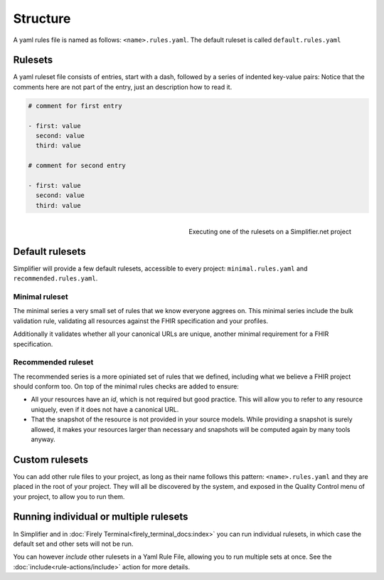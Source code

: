 Structure
---------

A yaml rules file is named as follows: ``<name>.rules.yaml``. The
default ruleset is called ``default.rules.yaml``

Rulesets
~~~~~~~~~

A yaml ruleset file consists of entries, start with a dash, followed by
a series of indented key-value pairs: Notice that the comments here are
not part of the entry, just an description how to read it.

.. code-block:: yaml

   # comment for first entry

   - first: value
     second: value
     third: value

   # comment for second entry

   - first: value
     second: value
     third: value

.. figure:: /images/run-quality-control.png
    :alt: Simplifier.net project drop-down for running rulesets
    :align: right

    Executing one of the rulesets on a Simplifier.net project

Default rulesets
~~~~~~~~~~~~~~~~~

Simplifier will provide a few default rulesets, accessible to every project:
``minimal.rules.yaml`` and ``recommended.rules.yaml``.

Minimal ruleset
================

The minimal series a very small set of rules that we know everyone
aggrees on. This minimal series include the bulk validation rule, 
validating all resources against the FHIR specification and your profiles.

Additionally it validates whether all your canonical URLs are unique, 
another minimal requirement for a FHIR specification.

Recommended ruleset
====================

The recommended series is a more opiniated set of rules that we defined,
including what we believe a FHIR project should conform too. On top of the
minimal rules checks are added to ensure:

- All your resources have an `id`, which is not required but good practice.
  This will allow you to refer to any resource uniquely, even if it does not
  have a canonical URL.
- That the snapshot of the resource is not provided in your source models.
  While providing a snapshot is surely allowed, it makes your resources larger 
  than necessary and snapshots will be computed again by many tools anyway. 

Custom rulesets
~~~~~~~~~~~~~~~~

You can add other rule files to your project, as long as their name
follows this pattern: ``<name>.rules.yaml`` and they are placed in the root
of your project. They will all be discovered by the system, and
exposed in the Quality Control menu of your project, to allow you to run
them.

Running individual or multiple rulesets
~~~~~~~~~~~~~~~~~~~~~~~~~~~~~~~~~~~~~~~

In Simplifier and in :doc:`Firely Terminal<firely_terminal_docs:index>`
you can run individual rulesets, in which case the default set and 
other sets will not be run.

You can however *include* other rulesets in a Yaml Rule File, allowing
you to run multiple sets at once. See the
:doc:`include<rule-actions/include>` action for more details.